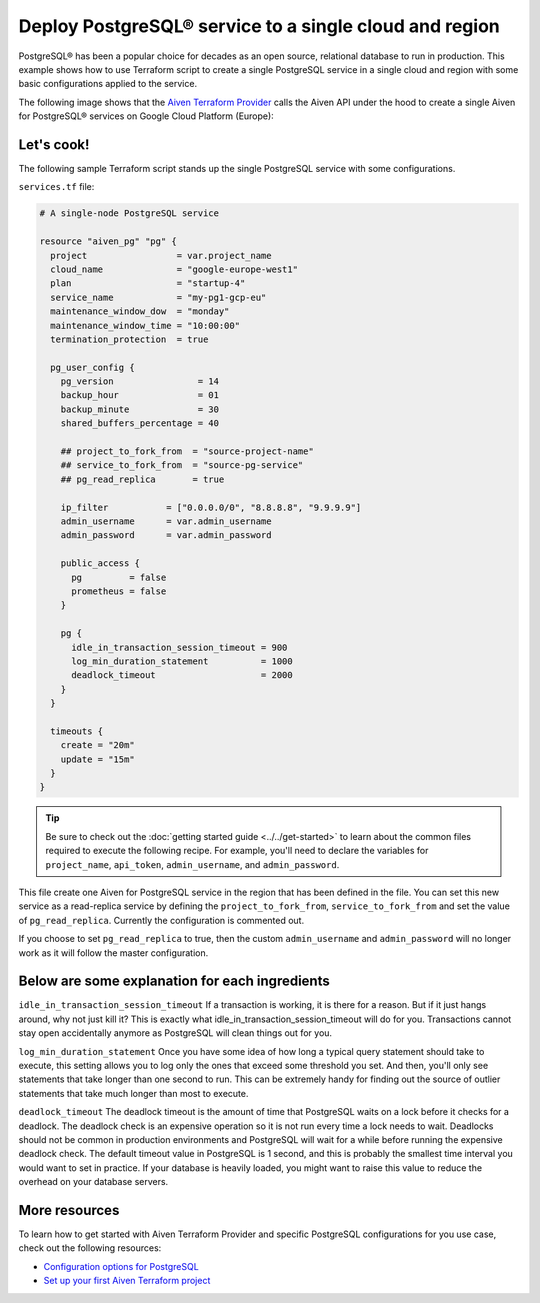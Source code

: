 Deploy PostgreSQL® service to a single cloud and region
=======================================================

PostgreSQL® has been a popular choice for decades as an open source, relational database to run in production. This example shows how to use Terraform script to create a single PostgreSQL service in a single cloud and region with some basic configurations applied to the service.

The following image shows that the `Aiven Terraform Provider <https://registry.terraform.io/providers/aiven/aiven/latest/docs>`_ calls the Aiven API under the hood to create a single Aiven for PostgreSQL® services on Google Cloud Platform (Europe):

.. mermaid::

   flowchart LR
      id1[[Terraform]]
      id2>Aiven Terraform Provider]
      subgraph Aiven Platform
      id3[(Aiven for PostgreSQL)]
      end
      id1 --> id2 --> id3

Let's cook!
'''''''''''''''''''''''''''''''''''

The following sample Terraform script stands up the single PostgreSQL service with some configurations. 

``services.tf`` file:

.. code:: terraform

  # A single-node PostgreSQL service
  
  resource "aiven_pg" "pg" {
    project                 = var.project_name
    cloud_name              = "google-europe-west1"
    plan                    = "startup-4"
    service_name            = "my-pg1-gcp-eu"
    maintenance_window_dow  = "monday"
    maintenance_window_time = "10:00:00"
    termination_protection  = true
  
    pg_user_config {
      pg_version                = 14
      backup_hour               = 01
      backup_minute             = 30
      shared_buffers_percentage = 40
  
      ## project_to_fork_from  = "source-project-name" 
      ## service_to_fork_from  = "source-pg-service"   
      ## pg_read_replica       = true                  
  
      ip_filter           = ["0.0.0.0/0", "8.8.8.8", "9.9.9.9"]
      admin_username      = var.admin_username
      admin_password      = var.admin_password
  
      public_access {
        pg         = false
        prometheus = false
      }
  
      pg {
        idle_in_transaction_session_timeout = 900
        log_min_duration_statement          = 1000
        deadlock_timeout                    = 2000
      }
    }
  
    timeouts {
      create = "20m"
      update = "15m"
    }
  }
  
.. Tip::

  Be sure to check out the :doc:`getting started guide <../../get-started>` to learn about the common files required to execute the following recipe. For example, you'll need to declare the variables for ``project_name``, ``api_token``, ``admin_username``, and ``admin_password``.

This file create one Aiven for PostgreSQL service in the region that has been defined in the file. You can set this new service as a read-replica service by defining the ``project_to_fork_from``, ``service_to_fork_from`` and set the value of ``pg_read_replica``. Currently the configuration is commented out.

If you choose to set ``pg_read_replica`` to true, then the custom ``admin_username`` and ``admin_password`` will no longer work as it will follow the master configuration.


Below are some explanation for each ingredients
'''''''''''''''''''''''''''''''''''''''''''''''

``idle_in_transaction_session_timeout`` 
If a transaction is working, it is there for a reason. But if it just hangs around, why not just kill it? This is exactly what idle_in_transaction_session_timeout will do for you. Transactions cannot stay open accidentally anymore as PostgreSQL will clean things out for you.

``log_min_duration_statement``
Once you have some idea of how long a typical query statement should take to execute, this setting allows you to log only the ones that exceed some threshold you set. And then, you'll only see statements that take longer than one second to run. This can be extremely handy for finding out the source of outlier statements that take much longer than most to execute.

``deadlock_timeout``
The deadlock timeout is the amount of time that PostgreSQL waits on a lock before it checks for a deadlock. The deadlock check is an expensive operation so it is not run every time a lock needs to wait. Deadlocks should not be common in production environments and PostgreSQL will wait for a while before running the expensive deadlock check. The default timeout value in PostgreSQL is 1 second, and this is probably the smallest time interval you would want to set in practice. If your database is heavily loaded, you might want to raise this value to reduce the overhead on your database servers.




More resources
'''''''''''''''''

To learn how to get started with Aiven Terraform Provider and specific PostgreSQL configurations for you use case, check out the following resources:

- `Configuration options for PostgreSQL <https://developer.aiven.io/docs/products/postgresql/reference/list-of-advanced-params.html>`_
- `Set up your first Aiven Terraform project <https://developer.aiven.io/docs/tools/terraform/get-started.html>`_
